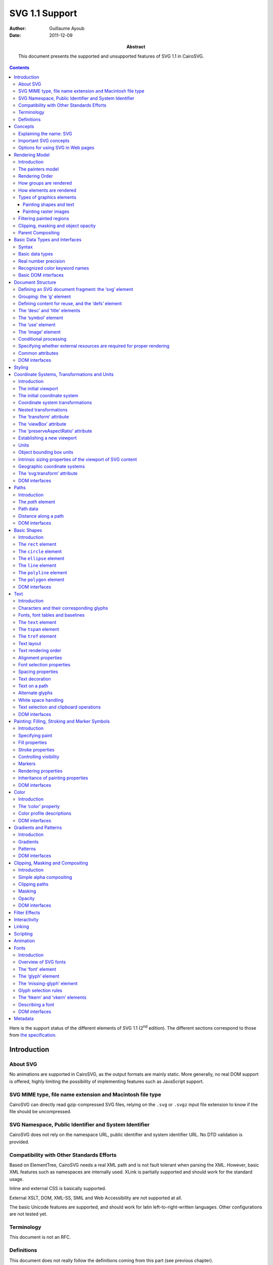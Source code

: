 =================
 SVG 1.1 Support
=================

:Author: Guillaume Ayoub

:Date: 2011-12-09

:Abstract: This document presents the supported and unsupported features of SVG
 1.1 in CairoSVG.

.. contents::

Here is the support status of the different elements of SVG 1.1 (2\ :sup:`nd`
edition). The different sections correspond to those from `the specification
<http://www.w3.org/TR/SVG11/>`_.


Introduction
============

About SVG
---------

No animations are supported in CairoSVG, as the output formats are mainly
static. More generally, no real DOM support is offered, highly limiting the
possibility of implementing features such as JavaScript support.


SVG MIME type, file name extension and Macintosh file type
----------------------------------------------------------

CairoSVG can directly read gzip-compressed SVG files, relying on the ``.svg``
or ``.svgz`` input file extension to know if the file should be uncompressed.


SVG Namespace, Public Identifier and System Identifier
------------------------------------------------------

CairoSVG does not rely on the namespace URL, public identifier and system
identifier URL. No DTD validation is provided.


Compatibility with Other Standards Efforts
------------------------------------------

Based on ElementTree, CairoSVG needs a real XML path and is not fault tolerant
when parsing the XML. However, basic XML features such as namespaces are
internally used. XLink is partially supported and should work for the standard
usage.

Inline and external CSS is basically supported.

External XSLT, DOM, XML-SS, SMIL and Web Accessibility are not supported at
all.

The basic Unicode features are supported, and should work for latin
left-to-right-written languages. Other configurations are not tested yet.


Terminology
-----------

This document is not an RFC.


Definitions
-----------

This document does not really follow the definitions coming from this part (see
previous chapter).




Concepts
========

Explaining the name: SVG
------------------------

CairoSVG respects the scalable and vector parts of the format, when
possible. PDF and PostScript formats allow vector graphics, and Cairo exports
to these formats without rastering when possible.

Based on ElementTree or lxml, CairoSVG needs SVG files that are XML tree, and
is not fault-tolerent. Namespaces are well supported.

Inline CSS is supported. External stylesheets are also supported when the
tinycss and lxml libraries are available.


Important SVG concepts
----------------------

Raster effects are not supported, because they are not supported by Cairo.

Fonts are also managed by Cairo, known to be just a "toy" about fonts. Pango
would be a much better choice, but it is a heavy dependency. Nevertheless,
fonts can be selected in PDF documents.

Animations are not supported.


Options for using SVG in Web pages
----------------------------------

CairoSVG can generate standard Cairo surfaces that can be used in Cairo-based
web clients such as `WeasyPrint <http://weasyprint.org/>`_.




Rendering Model
===============

Introduction
------------

CairoSVG generally follows the rendering model described by the specification.


The painters model
------------------

The painter model of Cairo, used by CairoSVG, is the same as the one from the
specification. This includes alpha blending.


Rendering Order
---------------

The elements are rendered in the order of the SVG document.


How groups are rendered
-----------------------

Opacity values of groups are applied to the rendered inner elements. Simple
masks, clips and filters are supported.


How elements are rendered
-------------------------

Opacity values of elements are applied. Simple masks, clips and filters are
supported.


Types of graphics elements
--------------------------

Painting shapes and text
~~~~~~~~~~~~~~~~~~~~~~~~

Elements are filled and stroked. Filling and stroking support plain colors,
simple gradients and simple patterns, with or without opacity.

Painting raster images
~~~~~~~~~~~~~~~~~~~~~~

Included raster images are supported by the `Pillow
<https://python-pillow.org/>`_ package.


Filtering painted regions
-------------------------

3 filter effects are supported:

- feBlend,
- feFlood,
- feOffset.


Clipping, masking and object opacity
------------------------------------

Path clipping and alpha masking are supported. Clip and overflow of new
viewports is not supported. Masks based on luminance are not supported.

Transparency, with simple alpha blending, is supported for semi-transparent
colors and opacity values.

Parent Compositing
------------------

Transparency for the parent document are supported as long as the output format
supports it. Semi-transparent PNGs can be generated.




Basic Data Types and Interfaces
===============================

Syntax
------

Thank you EBNF.


Basic data types
----------------

Angles are only supported when given in degrees, without explicit unit.

Colors are supported with ``rgb()``, ``rgba()``, ``#RGB``, and ``#RRGGBB``
forms. Color keyword names are supported.

Frequencies are not supported.

Standard URI and IRI forms are supported, including fragment identifiers.

Numbers are supported, including exponents, integers and floats with the
negative values.

Lengths are supported, with ``mm``, ``cm``, ``in``, ``pt``, ``pc``, ``em``,
``ex`` and ``%`` units.

Lists of various values are supported.

Times are not supported.


Real number precision
---------------------

The real number precision is the same as the one of Python.


Recognized color keyword names
------------------------------

Color keyword names are supported.


Basic DOM interfaces
--------------------

CairoSVG uses ElementTree internally, and has no real DOM interface.




Document Structure
==================

Defining an SVG document fragment: the ‘svg’ element
----------------------------------------------------

The ``svg`` tag is supported. In CairoSVG, ``svg`` tags that are direct
children of the root ``svg`` tag are considered as pages in multi-pages output
formats (PDF and PS).


Grouping: the ‘g’ element
-------------------------

The ``g`` tag is supported.


Defining content for reuse, and the ‘defs’ element
--------------------------------------------------

The ``defs`` tag is supported for markers, gradients, patterns and paths reused
in the document.


The ‘desc’ and ‘title’ elements
-------------------------------

The ``desc`` and ``title`` tag are not supported.


The ‘symbol’ element
--------------------

The ``symbol`` tag is not supported.


The ‘use’ element
-----------------

The ``use`` tag supports local and distant (i.e. available through HTTP)
external SVG files.


The ‘image’ element
-------------------

The ``image`` tag is supported by Pystacia.


Conditional processing
----------------------

Conditional processing is not supported.


Specifying whether external resources are required for proper rendering
-----------------------------------------------------------------------

The ``externalResourcesRequired`` attribute is not supported.


Common attributes
-----------------

The ``id`` attribute is supported.

The ``xml:base`` attribute is supported for images.


DOM interfaces
--------------

The DOM interfaces are not supported.




Styling
=======

Styling cannot be done with XSL. Inline and external CSS are basically
supported.

Here are some properties that can be used as XML attributes:

Font properties:

- font: not supported
- font-family: basically supported
- font-size: basically supported
- font-size-adjust: not supported
- font-stretch: not supported
- font-style: basically supported
- font-variant: not supported
- font-weight: basically supported

Text properties:

- direction: not supported
- letter-spacing: not supported
- text-decoration: not supported
- unicode-bidi: not supported
- word-spacing: not supported

Other properties for visual media:

- clip: not supported
- cursor: not supported
- display: supported
- overflow: not supported
- visibility: supported

Clipping, Masking and Compositing properties:

- clip-path: supported
- clip-rule: supported
- mask: basically supported
- opacity: supported

Filter Effects properties:

- enable-background: not supported
- filter: feBlend, feFlood and feOffset supported
- flood-color: not supported
- flood-opacity: not supported
- lighting-color: not supported

Gradient properties:

- stop-color: supported
- stop-opacity: supported

Interactivity properties:

- pointer-events: not supported

Color and Painting properties:

- color-interpolation: not supported
- color-interpolation-filters: not supported
- color-profile: not supported
- color-rendering: not supported
- fill: supported
- fill-opacity: supported
- fill-rule: supported
- image-rendering: not supported
- marker: basically supported
- marker-end: basically supported
- marker-mid: basically supported
- marker-start: basically supported
- shape-rendering: supported
- stroke: supported
- stroke-dasharray: supported
- stroke-dashoffset: supported
- stroke-linecap: supported
- stroke-linejoin: supported
- stroke-miterlimit: supported
- stroke-opacity: supported
- stroke-width: supported
- text-rendering: supported

Text properties:

- alignment-baseline: basically supported
- baseline-shift: not supported
- dominant-baseline: not supported
- glyph-orientation-horizontal: not supported
- glyph-orientation-vertical: not supported
- kerning: not supported
- text-anchor: supported
- writing-mode: not supported




Coordinate Systems, Transformations and Units
=============================================

Introduction
------------

CairoSVG renders its output on finite rectangular regions called viewport in
the W3 recommendation, and Cairo surfaces in the application.

The viewport size must be given in the tag, as no negotiation process can be
realized with the parent surface.

The coordinates transformations are correctly handled by CairoSVG, including
nested transformations. Most of the transformations applied to external
elements, including the ones in the gradients and the patterns, are supported.


The initial viewport
--------------------

As the pages are not embedded, no negotiation process is possible when trying
to determine the pages sizes.


The initial coordinate system
-----------------------------

CairoSVG follows the recommendation about the initial coordinate system.


Coordinate system transformations
---------------------------------

The coordinate system transformation given by the ``viewBox`` is correctly
managed by CairoSVG. Rotations, translations and skews are correctly managed.


Nested transformations
----------------------

Transformations can be nested in CairoSVG.


The ‘transform’ attribute
-------------------------

The ``transform`` attribute parses and applies the ``matrix``, ``translate``,
``scale``, ``rotate``, ``skewX`` and ``skewY`` operations.


The ‘viewBox’ attribute
-----------------------

The ``viewBox`` attribute is supported.


The ‘preserveAspectRatio’ attribute
-----------------------------------

The ``preserveAspectRatio`` attribute is supported for ``svg`` elements, and
not supported the other elements.


Establishing a new viewport
---------------------------

Only the ``svg`` element establishes a new viewport in CairoSVG.


Units
-----

``mm``, ``cm``, ``in``, ``pt``, ``pc``, ``em``, ``ex`` and percentages units
are supported.


Object bounding box units
-------------------------

The ``objectBoundingBox`` attribute is not supported.


Intrinsic sizing properties of the viewport of SVG content
----------------------------------------------------------

When the ``viewBox`` attribute is set to ``none``, and no ``width`` or
``height`` is given, the intrinsic sizing properties of the viewport is not
set, and the behaviour of CairoSVG is undetermined.


Geographic coordinate systems
-----------------------------

No geographic coordinate system is managed in CairoSVG.


The ‘svg:transform’ attribute
-----------------------------

The ``transform`` attribute is correctly handled by CairoSVG.


DOM interfaces
--------------

The DOM interfaces are not supported.



Paths
=====

Introduction
------------

Paths are supported, including subpaths.


The `path` element
------------------

The main path attributes are supported.


Path data
---------

The ``moveto``, ``closepath``, ``lineto``, ``curveto``, quadratic Bézier
``curveto`` and ``arcto`` commands are supported.


Distance along a path
---------------------

Distance is calculated for text on a path.


DOM interfaces
--------------

The DOM interfaces are not supported.



Basic Shapes
============

Introduction
------------

Basic shapes (rectangles, circles, ellipses, lines, polylines and polygons) are
supported.


The ``rect`` element
--------------------

Rectangles, including rounded corners, are supported.


The ``circle`` element
----------------------

Circles are supported.


The ``ellipse`` element
-----------------------

Ellipses are supported.


The ``line`` element
--------------------

Lines are supported.


The ``polyline`` element
------------------------

Polylines are supported.


The ``polygon`` element
-----------------------

Polygons are supported.


DOM interfaces
--------------

The DOM interfaces are not supported.



Text
====

Introduction
------------

The main features of text rendering are supported. The ``text`` and ``tspan``
tags are supported.


Characters and their corresponding glyphs
-----------------------------------------

Characters are rendered by Cairo, text rendering relies on its simple rendering
engine. There should be no ligatures, composite characters or glyph
supstitutions.


Fonts, font tables and baselines
--------------------------------

There's no real baseline management with Cairo. The really simple vertical
management doesn't rely on the baseline.


The ``text`` element
--------------------

The ``text`` element is supported, including its ``rotate`` attribute.


The ``tspan`` element
---------------------

The ``tspan`` element is supported, including its ``rotate`` attribute.


The ``tref`` element
--------------------

The ``tref`` element is supported.


Text layout
-----------

Simple text layout is managed for latin scripts, but not for bidirectional and
vertical scripts.


Text rendering order
--------------------

The glyphs are not rendered independently.


Alignment properties
--------------------

Horizontal text alignment is supported for latin scripts.

Vertical text alignment is basically supported, but does no rely on the
baseline and is only capable of top, middle or bottom alignment.


Font selection properties
-------------------------

The ``font-family``, ``font-size``, ``font-style`` and ``font-weight`` are
basically supported, and should work as expected for common cases. The other
attributes, including the ``font`` shorthand, are not supported.


Spacing properties
------------------

The spacing properties are not supported.


Text decoration
---------------

Text decoration is not supported.


Text on a path
--------------

Text on a path is supported, including the ``startOffset`` attribute.


Alternate glyphs
----------------

Alternate glyphs are not supported.


White space handling
--------------------

White space are correctly handled and follow the rules given by the
``xml:space`` attribute.


Text selection and clipboard operations
---------------------------------------

Text selection is possible for PDF documents generated by CairoSVG, when the
text is rendered with no extra effects including stroke and transformations.


DOM interfaces
--------------

The DOM interfaces are not supported.



Painting: Filling, Stroking and Marker Symbols
==============================================

Introduction
------------

Filling and stroking operations are supported for paths, texts and basic
shapes. Markers are supported for paths, polylines, polygons and lines.


Specifying paint
----------------

Painting values are supported, with no ICC support. Gradients ant patterns are
supported.


Fill properties
---------------

Filling operations are supported, including the ``fill-rule`` property.


Stroke properties
-----------------

Stroking operations are supported, including all the ``stroke-*`` properties.


Controlling visibility
----------------------

The ``display`` and ``visibility`` properties are supported.


Markers
-------

Simple markers are supported, including the ``marker-*`` and ``orient``
attributes. Clipping thanks to the ``overflow`` property is not supported.


Rendering properties
--------------------

Color interpolation and rendering properties are not supported. Shape, text and
image rendering options are supported.


Inheritance of painting properties
----------------------------------

Painting properties are supported.


DOM interfaces
--------------

The DOM interfaces are not supported.



Color
=====

Introduction
------------

CairoSVG handles the RGB part of this module.


The ‘color’ property
--------------------

The property as defined by the CSS2 specification is correctly handled.


Color profile descriptions
--------------------------

Color profiles are not handled.


DOM interfaces
--------------

The DOM interfaces are not supported.



Gradients and Patterns
======================

Introduction
------------

Gradients are generally correctly handled whereas patterns are poorly handled.


Gradients
---------

Gradients are correctly handled, as long as Cairo can handle them. Some little
details may not be rendered correctly, but you can rely on most of the
generally used features.


Patterns
--------

Patterns are poorly handled. Naive pattens are rendered, but simple features
such as the ``viewBox`` property are ignored.


DOM interfaces
--------------

The DOM interfaces are not supported.



Clipping, Masking and Compositing
=================================

Introduction
------------

Some of the clipping and masking features are handled. Simple alpha compositing
and opacity are partially supported,


Simple alpha compositing
------------------------

Alpha compositing is supported in Cairo, but ``color-interpolation`` and
``color-rendering`` properties are ignored.


Clipping paths
--------------

Path clipping is handled, but new viewports are not clipped.


Masking
-------

Masking is handled with alpha-based masks, but not with luminance-based ones.


Opacity
-------

The different ``*-opacity`` parameters are correctly handled.


DOM interfaces
--------------

The DOM interfaces are not supported.



Filter Effects
==============

3 filter effects are supported:

- feBlend,
- feFlood,
- feOffset.



Interactivity
=============

No interactivity features are handled in CairoSVG.



Linking
=======

Linking is not handled.



Scripting
=========

Scripting is not handled.



Animation
=========

Animations are not handled.



Fonts
=====

Introduction
------------

Simple font features, as described by the CSS2 specification, are handled, but
Cairo has a poor support of complex features about fonts.

SVG fonts are not handled at all.


Overview of SVG fonts
---------------------

SVG fonts are not handled.


The ‘font’ element
------------------

The ``font`` element is ignored.


The ‘glyph’ element
-------------------

The ``glyph`` element is ignored.


The ‘missing-glyph’ element
---------------------------

The ``missing-glyph`` element is ignored.


Glyph selection rules
---------------------

Glyphs are not handled.


The ‘hkern’ and ‘vkern’ elements
--------------------------------

The ``hkern`` and ``vkern`` elements are ignored.


Describing a font
-----------------

Fonts, as defined by CSS2, are naively handled. Nevertheless, there is no real
strategy to choose a font from its name, CairoSVG relies on Cairo for this
choice.


DOM interfaces
--------------

The DOM interfaces are not supported.



Metadata
========

Metadata are ignored.
